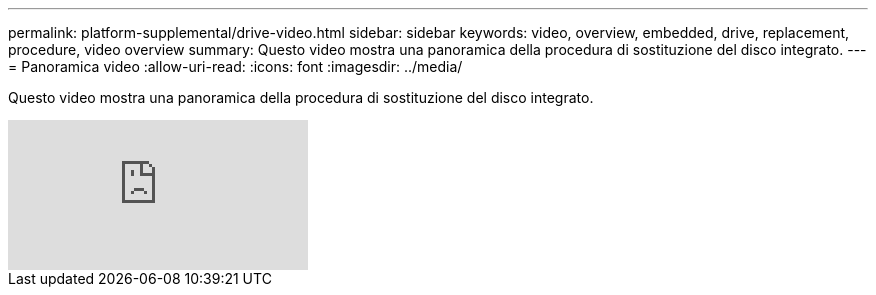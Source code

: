 ---
permalink: platform-supplemental/drive-video.html 
sidebar: sidebar 
keywords: video, overview, embedded, drive, replacement, procedure, video overview 
summary: Questo video mostra una panoramica della procedura di sostituzione del disco integrato. 
---
= Panoramica video
:allow-uri-read: 
:icons: font
:imagesdir: ../media/


[role="lead"]
Questo video mostra una panoramica della procedura di sostituzione del disco integrato.

video::Ziqg9HL8oYQ?[youtube]